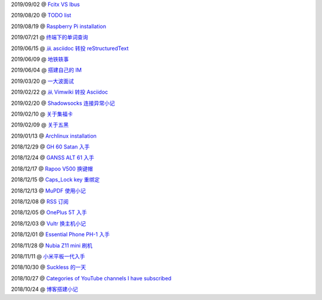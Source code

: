 ..
    ./2019/09/02_Fcitx_VS_Ibus.rst
    ./2019/08/20_TODO\ list.rst
    ./2019/08/19_Raspberry\ Pi\ installation.rst
    ./2019/07/21_终端下的单词查询.rst
    ./2019/06/15_从\ asciidoc\ 转投\ reStructuredText.rst
    ./2019/06/09_地铁轶事.rst
    ./2019/06/04_搭建自己的\ IM.rst
    ./2019/03/20_一大波面试.rst
    ./2019/02/22_从\ Vimwiki\ 转投\ Asciidoc.rst
    ./2019/02/20_Shadowsocks\ 连接异常小记.rst
    ./2019/02/10_关于集福卡.rst
    ./2019/02/09_关于五黑.rst
    ./2019/01/13_Archlinux\ installation.rst
    ./2018/12/29_GH\ 60\ Satan\ 入手.rst
    ./2018/12/24_GANSS\ ALT\ 61\ 入手.rst
    ./2018/12/17_Rapoo\ V500\ 换键帽.rst
    ./2018/12/15_Caps_Lock\ key\ 重绑定.rst
    ./2018/12/13_MuPDF\ 使用小记.rst
    ./2018/12/08_RSS\ 订阅.rst
    ./2018/12/05_OnePlus\ 5T\ 入手.rst
    ./2018/12/03_Vultr\ 换主机小记.rst
    ./2018/12/01_Essential\ Phone\ PH-1\ 入手.rst
    ./2018/11/28_Nubia\ Z11\ mini\ 刷机.rst
    ./2018/11/11_小米平板一代入手.rst
    ./2018/10/30_Suckless\ 的一天.rst
    ./2018/10/27_Categories\ of\ YouTube\ channels\ I\ have\ subscribed.rst
    ./2018/10/24_博客搭建小记.rst

2019/09/02 @ `Fcitx VS Ibus <2019/09/02_Fcitx_VS_Ibus>`_

2019/08/20 @ `TODO list <2019/08/20_TODO%20list.html>`_

2019/08/19 @ `Raspberry Pi installation <2019/08/19_Raspberry%20Pi%20installation>`_

2019/07/21 @ `终端下的单词查询 <2019/07/21_终端下的单词查询.html>`_

2019/06/15 @ `从 asciidoc 转投 reStructuredText <2019/06/15_从%20asciidoc%20转投%20reStructuredText.html>`_

2019/06/09 @ `地铁轶事 <2019/06/09_地铁轶事.html>`_

2019/06/04 @ `搭建自己的 IM <2019/06/04_搭建自己的%20IM.html>`_

2019/03/20 @ `一大波面试 <2019/03/20_一大波面试.html>`_

2019/02/22 @ `从 Vimwiki 转投 Asciidoc <2019/02/22_从%20Vimwiki%20转投%20Asciidoc.html>`_

2019/02/20 @ `Shadowsocks 连接异常小记 <2019/02/20_Shadowsocks%20连接异常小记.html>`_

2019/02/10 @ `关于集福卡 <2019/02/10_关于集福卡.html>`_

2019/02/09 @ `关于五黑 <2019/02/09_关于五黑.html>`_

2019/01/13 @ `Archlinux installation <2019/01/13_Archlinux%20installation.html>`_

2018/12/29 @ `GH 60 Satan 入手 <2018/12/29_GH%2060%20Satan%20入手.html>`_

2018/12/24 @ `GANSS ALT 61 入手 <2018/12/24_GANSS%20ALT%2061%20入手.html>`_

2018/12/17 @ `Rapoo V500 换键帽 <2018/12/17_Rapoo%20V500%20换键帽.html>`_

2018/12/15 @ `Caps_Lock key 重绑定 <2018/12/15_Caps_Lock%20key%20重绑定.html>`_

2018/12/13 @ `MuPDF 使用小记 <2018/12/13_MuPDF%20使用小记.html>`_

2018/12/08 @ `RSS 订阅 <2018/12/08_RSS%20订阅.html>`_

2018/12/05 @ `OnePlus 5T 入手 <2018/12/05_OnePlus%205T%20入手.html>`_

2018/12/03 @ `Vultr 换主机小记 <2018/12/03_Vultr%20换主机小记.html>`_

2018/12/01 @ `Essential Phone PH-1 入手 <2018/12/01_Essential%20Phone%20PH-1%20入手.html>`_

2018/11/28 @ `Nubia Z11 mini 刷机 <2018/11/28_Nubia%20Z11%20mini%20刷机.html>`_

2018/11/11 @ `小米平板一代入手 <2018/11/11_小米平板一代入手.html>`_

2018/10/30 @ `Suckless 的一天 <2018/10/30_Suckless%20的一天.html>`_

2018/10/27 @ `Categories of YouTube channels I have subscribed <2018/10/27_Categories%20of%20YouTube%20channels%20I%20have%20subscribed.html>`_

2018/10/24 @ `博客搭建小记 <2018/10/24_博客搭建小记.html>`_

